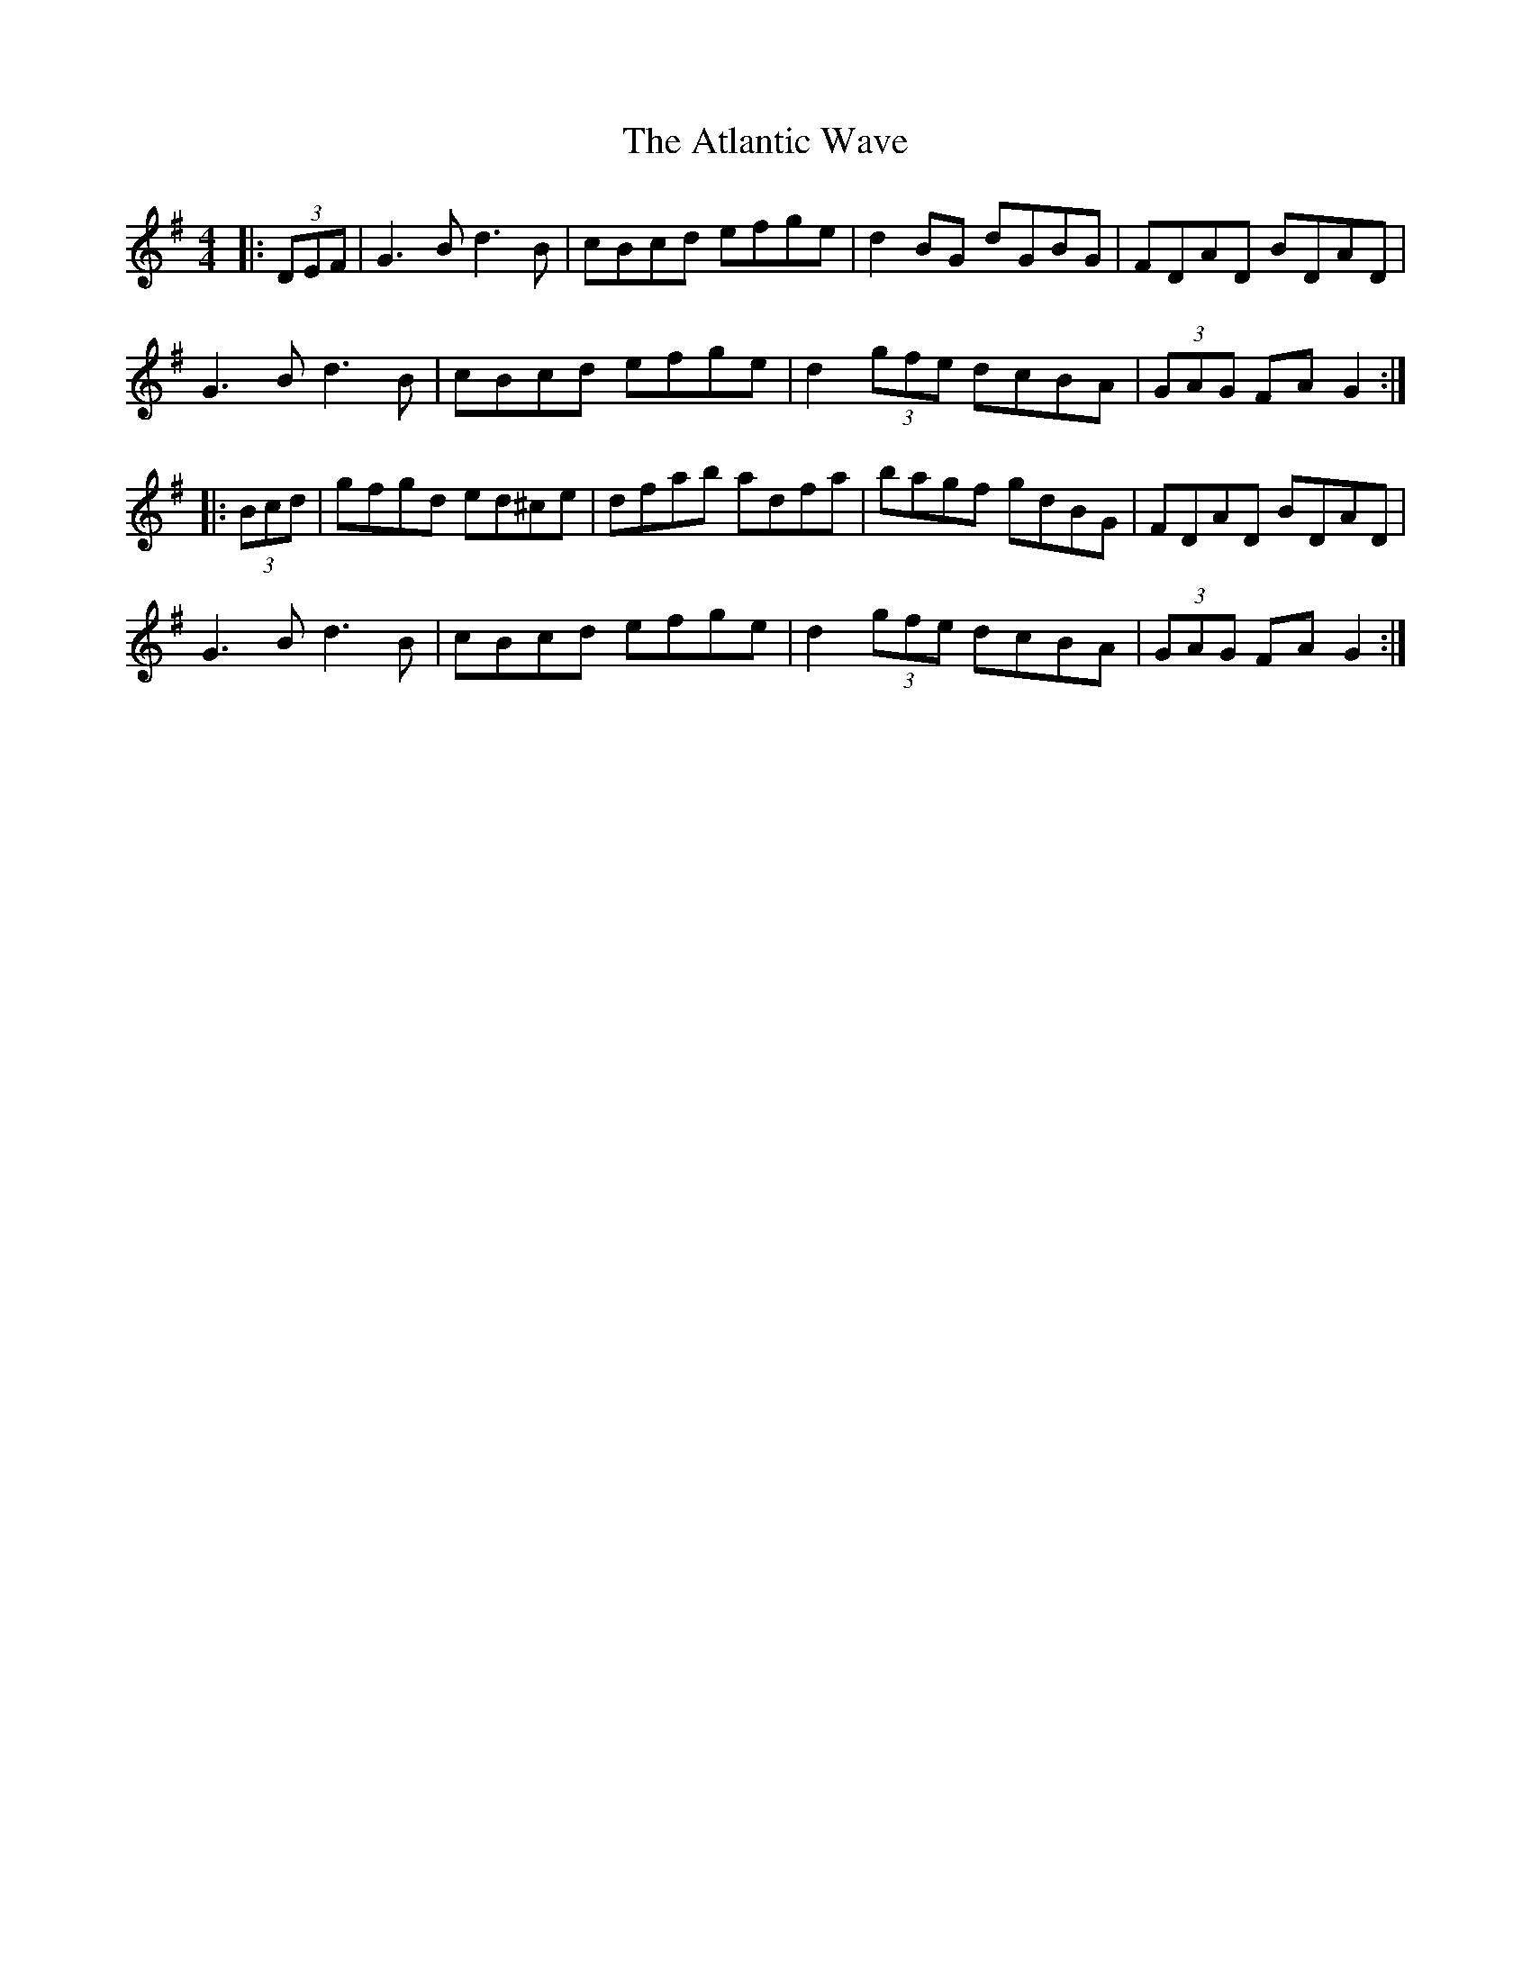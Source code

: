 X: 2130
T: Atlantic Wave, The
R: reel
M: 4/4
K: Gmajor
|:(3DEF|G3 B d3B|cBcd efge|d2 BG dGBG|FDAD BDAD|
G3 B d3 B|cBcd efge|d2 (3gfe dcBA|(3GAG FA G2:|
|:(3Bcd|gfgd ed^ce|dfab adfa|bagf gdBG|FDAD BDAD|
G3 B d3 B|cBcd efge|d2(3gfe dcBA|(3GAG FA G2:|

